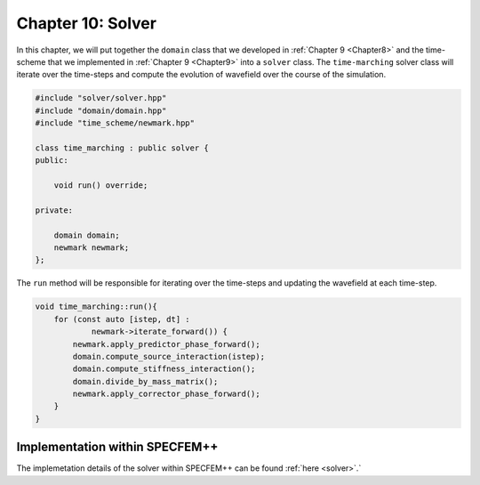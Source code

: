 
.. _Chapter10:

Chapter 10: Solver
==================

In this chapter, we will put together the ``domain`` class that we developed in :ref:`Chapter 9 <Chapter8>` and the time-scheme that we implemented in :ref:`Chapter 9 <Chapter9>` into a ``solver`` class. The ``time-marching`` solver class will iterate over the time-steps and compute the evolution of wavefield over the course of the simulation.

.. code:: cpp

    #include "solver/solver.hpp"
    #include "domain/domain.hpp"
    #include "time_scheme/newmark.hpp"

    class time_marching : public solver {
    public:

        void run() override;

    private:

        domain domain;
        newmark newmark;
    };

The ``run`` method will be responsible for iterating over the time-steps and updating the wavefield at each time-step.

.. code:: cpp

    void time_marching::run(){
        for (const auto [istep, dt] :
                newmark->iterate_forward()) {
            newmark.apply_predictor_phase_forward();
            domain.compute_source_interaction(istep);
            domain.compute_stiffness_interaction();
            domain.divide_by_mass_matrix();
            newmark.apply_corrector_phase_forward();
        }
    }

Implementation within SPECFEM++
--------------------------------

The implemetation details of the solver within SPECFEM++ can be found :ref:`here <solver>`.`
